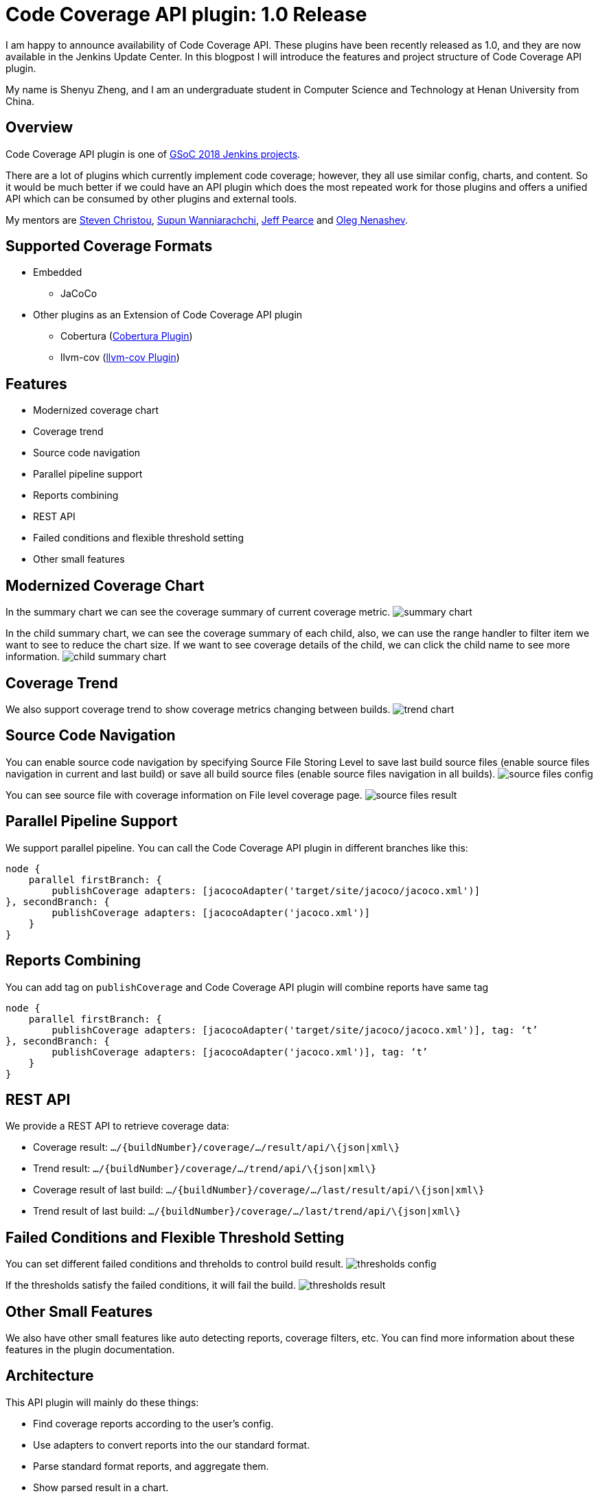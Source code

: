 = Code Coverage API plugin: 1.0 Release
:page-tags: plugins, gsoc, gsoc2018

:page-author: shenyu_zheng


I am happy to announce availability of Code Coverage API. These plugins have been recently released as 1.0, and they are now available in the Jenkins Update Center. In this blogpost I will introduce the features and project structure of Code Coverage API plugin.

My name is Shenyu Zheng, and I am an undergraduate student in Computer Science and Technology at Henan University from China.

== Overview

Code Coverage API plugin is one of link:/projects/gsoc/[GSoC 2018 Jenkins projects].

There are a lot of plugins which currently implement code coverage; however, they all use similar config, charts, and content. So it would be much better if we could have an API plugin which does the most repeated work for those plugins and offers a unified API which can be consumed by other plugins and external tools.

My mentors are https://github.com/christ66[Steven Christou], https://github.com/Supun94[Supun Wanniarachchi], https://github.com/jeffpearce[Jeff Pearce] and https://github.com/oleg-nenashev[Oleg Nenashev].

== Supported Coverage Formats

* Embedded
** JaCoCo
* Other plugins as an Extension of Code Coverage API plugin
** Cobertura (https://github.com/jenkinsci/cobertura-plugin[Cobertura Plugin])
** llvm-cov (https://github.com/jenkinsci/llvm-cov-plugin[llvm-cov Plugin])

== Features

* Modernized coverage chart
* Coverage trend
* Source code navigation
* Parallel pipeline support
* Reports combining
* REST API
* Failed conditions and flexible threshold setting
* Other small features

== Modernized Coverage Chart

In the summary chart we can see the coverage summary of current coverage metric.
image:/post-images/2018-06-13-code-coverage-api-plugin/summary-chart.gif[title="Summary Chart", role="center"]

In the child summary chart, we can see the coverage summary of each child, also, we can use the range handler to filter item we want to see to reduce the chart size. If we want to see coverage details of the child, we can click the child name to see more information.
image:/post-images/2018-06-13-code-coverage-api-plugin/child-summary-chart.gif[title="Child Summary Chart", role="center"]

== Coverage Trend

We also support coverage trend to show coverage metrics changing between builds.
image:/post-images/2018-06-13-code-coverage-api-plugin/trend-chart.gif[title="Trend Chart", role="center"]

== Source Code Navigation
You can enable source code navigation by specifying Source File Storing Level to save last build source files (enable source files navigation in current and last build) or save all build source files (enable source files navigation in all builds).
image:/post-images/code-coverage-api/source-files-config.png[title="Source File Navigation Configuration" role="center"]

You can see source file with coverage information on File level coverage page.
image:/post-images/code-coverage-api/source-files-result.png[title="Source File Navigation Result" role="center"]

== Parallel Pipeline Support

We support parallel pipeline. You can call the Code Coverage API plugin in different branches like this:
[source, groovy]
----
node {
    parallel firstBranch: {
        publishCoverage adapters: [jacocoAdapter('target/site/jacoco/jacoco.xml')]
}, secondBranch: {
        publishCoverage adapters: [jacocoAdapter('jacoco.xml')]
    }
}
----

== Reports Combining
You can add tag on `publishCoverage` and Code Coverage API plugin will combine reports have same tag

----
node {
    parallel firstBranch: {
        publishCoverage adapters: [jacocoAdapter('target/site/jacoco/jacoco.xml')], tag: ‘t’
}, secondBranch: {
        publishCoverage adapters: [jacocoAdapter('jacoco.xml')], tag: ‘t’
    }
}
----

== REST API
We provide a REST API to retrieve coverage data:

* Coverage result: `.../\{buildNumber\}/coverage/.../result/api/\{json|xml\}`
* Trend result: `.../\{buildNumber\}/coverage/.../trend/api/\{json|xml\}`
* Coverage result of last build: `.../\{buildNumber\}/coverage/.../last/result/api/\{json|xml\}`
* Trend result of last build: `.../\{buildNumber\}/coverage/.../last/trend/api/\{json|xml\}`

== Failed Conditions and Flexible Threshold Setting
You can set different failed conditions and threholds to control build result.
image:/post-images/code-coverage-api/thresholds-config.png[title="Thresholds Configuration" role="center"]

If the thresholds satisfy the failed conditions, it will fail the build. 
image:/post-images/code-coverage-api/thresholds-result.png[title="Thresholds Result" role="center"]

== Other Small Features

We also have other small features like auto detecting reports, coverage filters, etc. You can find more information about these features in the plugin documentation.

== Architecture

This API plugin will mainly do these things:

* Find coverage reports according to the user’s config.
* Use adapters to convert reports into the our standard format.
* Parse standard format reports, and aggregate them.
* Show parsed result in a chart.

So, we can implement code coverage publishing by simply writing an adapter, and such adapter only needs to do one thing - convert a coverage report into the standard format. The implementation is based on extension points, so new adapters can be created in separate plugins. In order to simplify conversion for XML reports, there is also an abstraction layer which allows creating XSLT-based converters.

*The below diagram show the architecture of Code Coverage API plugin*

image:/post-images/code-coverage-api/architecture.png[title="Code Coverage API Plugin Architecture" role="center"]

== Implementing a New Coverage Plugin

We can implement a coverage plugin by implementing CoverageReportAdapter extension point. For example, by using the provided abstract layer, we can implement JaCoCo simple like this:

[source, java]
----
public final class JacocoReportAdapter extends JavaXMLCoverageReportAdapter {

    @DataBoundConstructor
    public JacocoReportAdapter(String path) {
        super(path);
    }

    /**
     * {@inheritDoc}
     */
    @Override
    public String getXSL() {
        return "jacoco-to-standard.xsl";
    }

    /**
     * {@inheritDoc}
     */
    @Override
    public String getXSD() {
        return null;
    }

    @Symbol("jacoco")
    @Extension
    public static final class JacocoReportAdapterDescriptor extends JavaCoverageReportAdapterDescriptor {

        public JacocoReportAdapterDescriptor() {
            super(JacocoReportAdapter.class);
        }

        @NonNull
        @Override
        public String getDisplayName() {
            return Messages.JacocoReportAdapter_displayName();
        }
    }
}
----

All we need is to extend an abstract layer for XML-based Java report and provide an XSL file to convert the report to our standard format. There are also other extension points which are under development.

If you want implement a new coverage format that we did not provide abstract layer, you need to register `CoverageElement`s and implement an simple parser. See https://github.com/jenkinsci/llvm-cov-plugin[llvm-cov Plugin] to get more details.

== Future Tasks
* Support more coverage tools (https://issues.jenkins.io/browse/JENKINS-52467[JENKINS-52467], https://issues.jenkins.io/browse/JENKINS-52469[JENKINS-52469] and etc.)
* Make the UI extensible (https://issues.jenkins.io/browse/JENKINS-51738[JENKINS-51738])
* Improve performance (https://issues.jenkins.io/browse/JENKINS-52982[JENKINS-52982])

== Phase 3 Presentation Slides
++++
<center>
<iframe src="https://docs.google.com/presentation/d/e/2PACX-1vThjuFZCChtXhHOKINDxuC4Sfbv0JtHDN9GqWZFe7DfmbEOPZOk-t8DYZJSDEMeMWFpLeTqOAZgj0pB/embed?start=false&loop=false&delayms=3000" frameborder="0" width="720" height="434" allowfullscreen="true" mozallowfullscreen="true" webkitallowfullscreen="true"></iframe>
</center>

++++

== Phase 3 Presentation Video
++++
<center>
  <iframe width="720" height="434" src="https://www.youtube.com/embed/GGEtN4nbtng" frameborder="0" allow="autoplay; encrypted-media" allowfullscreen></iframe>
</center>
++++

== Links
- https://app.gitter.im/#/room/#jenkinsci_code-coverage-api-plugin:gitter.im[image:https://badges.gitter.im/jenkinsci/code-coverage-api-plugin.svg[= "Gitter"]]
- https://issues.jenkins.io/issues/?jql=project+%3D+JENKINS+AND+component+%3D+code-coverage-api-plugin[JIRA Component]
- link:/projects/gsoc/2018/code-coverage-api-plugin/[Project Page]
- https://github.com/jenkinsci/code-coverage-api-plugin[Project Repository]


